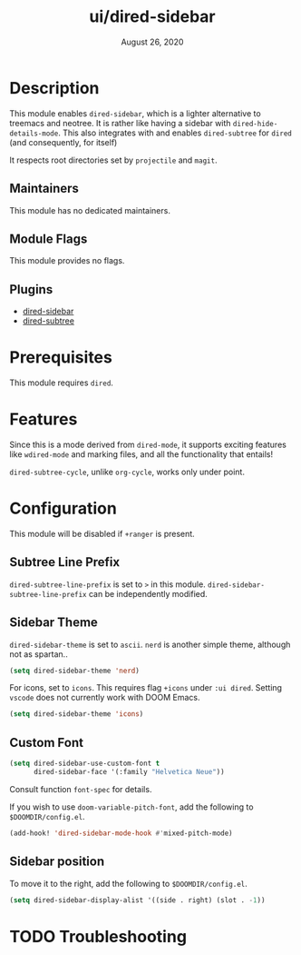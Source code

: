 #+TITLE:   ui/dired-sidebar
#+DATE:    August 26, 2020
#+SINCE:   v2.0.9
#+STARTUP: inlineimages nofold

* Table of Contents :TOC_3:noexport:
- [[#description][Description]]
  - [[#maintainers][Maintainers]]
  - [[#module-flags][Module Flags]]
  - [[#plugins][Plugins]]
- [[#prerequisites][Prerequisites]]
- [[#features][Features]]
- [[#configuration][Configuration]]
  - [[#subtree-line-prefix][Subtree Line Prefix]]
  - [[#sidebar-theme][Sidebar Theme]]
  - [[#custom-font][Custom Font]]
  - [[#sidebar-position][Sidebar position]]
- [[#troubleshooting][Troubleshooting]]

* Description
This module enables =dired-sidebar=, which is a lighter alternative to treemacs
and neotree. It is rather like having a sidebar with =dired-hide-details-mode=.
This also integrates with and enables =dired-subtree= for =dired= (and consequently,
for itself)

It respects root directories set by =projectile= and =magit=.

** Maintainers
This module has no dedicated maintainers.

** Module Flags
This module provides no flags.

** Plugins
+ [[https://github.com/jojojames/dired-sidebar][dired-sidebar]]
+ [[https://github.com/Fuco1/dired-hacks][dired-subtree]]

* Prerequisites
This module requires =dired=.

* Features
Since this is a mode derived from =dired-mode=, it supports exciting features like =wdired-mode=
and marking files, and all the functionality that entails!

=dired-subtree-cycle=, unlike =org-cycle=, works only under point.

* Configuration

This module will be disabled if =+ranger= is present.

** Subtree Line Prefix

=dired-subtree-line-prefix= is set to ~>~ in this module.
=dired-sidebar-subtree-line-prefix= can be independently modified.

** Sidebar Theme

=dired-sidebar-theme= is set to =ascii=. =nerd= is another simple theme, although not
as spartan..

#+begin_src emacs-lisp
(setq dired-sidebar-theme 'nerd)
#+end_src

For icons, set to =icons=. This requires flag =+icons= under =:ui dired=. Setting
=vscode= does not currently work with DOOM Emacs.

#+begin_src emacs-lisp
(setq dired-sidebar-theme 'icons)
#+end_src

** Custom Font

#+begin_src emacs-lisp
(setq dired-sidebar-use-custom-font t
      dired-sidebar-face '(:family "Helvetica Neue"))
#+end_src

Consult function =font-spec= for details.

If you wish to use =doom-variable-pitch-font=, add the following to =$DOOMDIR/config.el=.

#+begin_src emacs-lisp
(add-hook! 'dired-sidebar-mode-hook #'mixed-pitch-mode)
#+end_src

** Sidebar position

To move it to the right, add the following to =$DOOMDIR/config.el=.

#+begin_src emacs-lisp
(setq dired-sidebar-display-alist '((side . right) (slot . -1))
#+end_src

* TODO Troubleshooting
